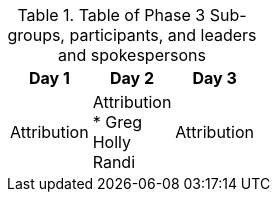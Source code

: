 // Phase 3 Sub Groups Table.adoc

.Table of Phase 3 Sub-groups, participants, and leaders and spokespersons
|===
| Day 1| Day 2| Day 3

| Attribution
| Attribution +
 * Greg +
 Holly +
 Randi
 |Attribution
